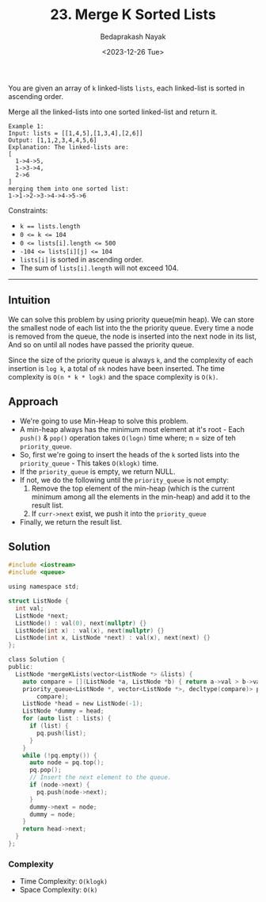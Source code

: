#+title: 23. Merge K Sorted Lists
#+author: Bedaprakash Nayak
#+date: <2023-12-26 Tue>
You are given an array of ~k~ linked-lists ~lists~, each linked-list is sorted in ascending order.

Merge all the linked-lists into one sorted linked-list and return it.

#+begin_src text
Example 1:
Input: lists = [[1,4,5],[1,3,4],[2,6]]
Output: [1,1,2,3,4,4,5,6]
Explanation: The linked-lists are:
[
  1->4->5,
  1->3->4,
  2->6
]
merging them into one sorted list:
1->1->2->3->4->4->5->6
#+end_src

Constraints:

- ~k == lists.length~
- ~0 <= k <= 104~
- ~0 <= lists[i].length <= 500~
- ~-104 <= lists[i][j] <= 104~
- ~lists[i]~ is sorted in ascending order.
- The sum of ~lists[i].length~ will not exceed 104.

-----

** Intuition
We can solve this problem by using priority queue(min heap). We can store the smallest node of each list into the the priority queue. Every time a node is removed from the queue, the node is inserted into the next node in its list, And so on until all nodes have passed the priority queue.

Since the size of the priority queue is always ~k~, and the complexity of each insertion is ~log k~, a total of ~nk~ nodes have been inserted. The time complexity is ~O(n * k * logk)~ and the space complexity is ~O(k)~.

** Approach
- We're going to use Min-Heap to solve this problem.
- A min-heap always has the minimum most element at it's root - Each ~push()~ & ~pop()~ operation takes ~O(logn)~ time where; n = size of teh ~priority_queue~.
- So, first we're going to insert the heads of the ~k~ sorted lists into the ~priority_queue~ - This takes ~O(klogk)~ time.
- If the ~priority_queue~ is empty, we return NULL.
- If not, we do the following until the ~priority_queue~ is not empty:
  1. Remove the top element of the min-heap (which is the current minimum among all the elements in the min-heap) and add it to the result list.
  2. If ~curr->next~ exist, we push it into the ~priority_queue~
- Finally, we return the result list.

** Solution
#+begin_src C
#include <iostream>
#include <queue>

using namespace std;

struct ListNode {
  int val;
  ListNode *next;
  ListNode() : val(0), next(nullptr) {}
  ListNode(int x) : val(x), next(nullptr) {}
  ListNode(int x, ListNode *next) : val(x), next(next) {}
};

class Solution {
public:
  ListNode *mergeKLists(vector<ListNode *> &lists) {
    auto compare = [](ListNode *a, ListNode *b) { return a->val > b->val; };
    priority_queue<ListNode *, vector<ListNode *>, decltype(compare)> pq(
        compare);
    ListNode *head = new ListNode(-1);
    ListNode *dummy = head;
    for (auto list : lists) {
      if (list) {
        pq.push(list);
      }
    }
    while (!pq.empty()) {
      auto node = pq.top();
      pq.pop();
      // Insert the next element to the queue.
      if (node->next) {
        pq.push(node->next);
      }
      dummy->next = node;
      dummy = node;
    }
    return head->next;
  }
};
#+end_src

*** Complexity
- Time Complexity: ~O(klogk)~
- Space Complexity: ~O(k)~
